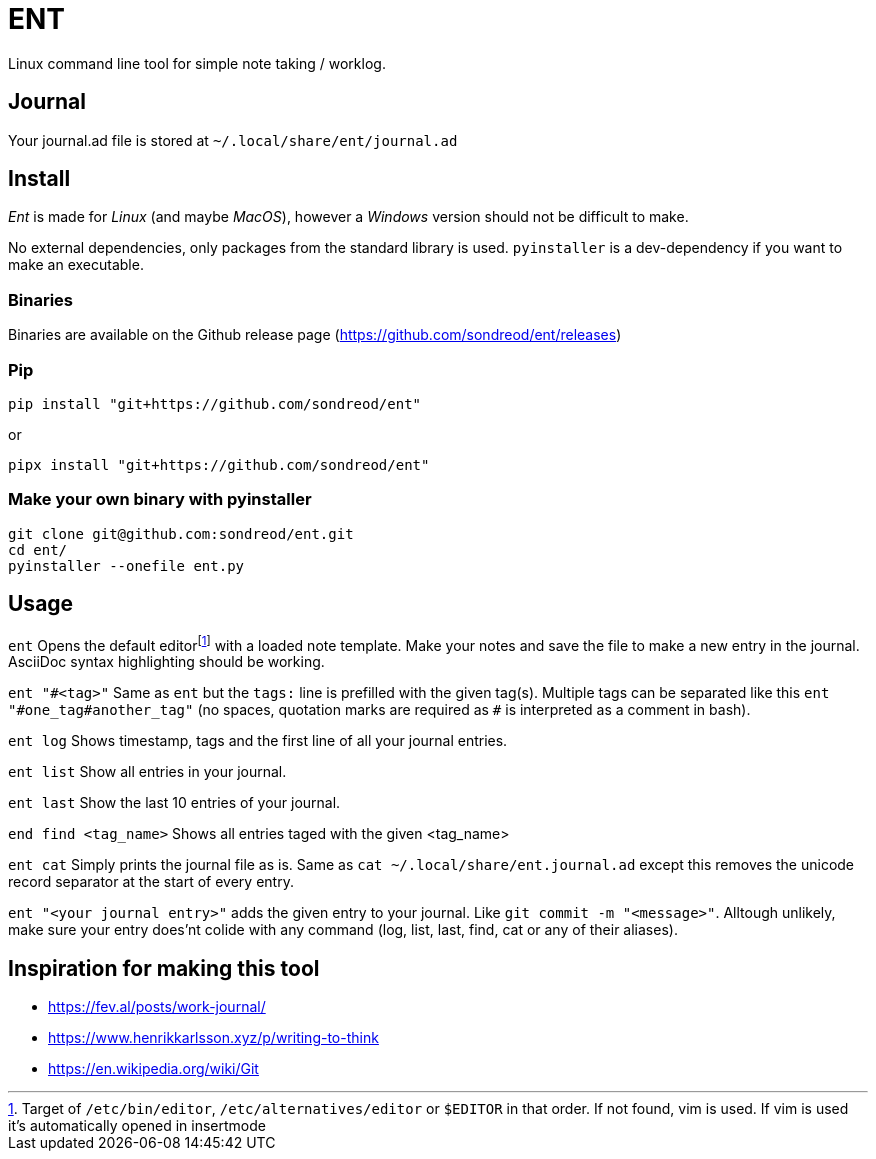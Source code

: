 = ENT

Linux command line tool for simple note taking / worklog.

== Journal
Your journal.ad file is stored at `~/.local/share/ent/journal.ad`

== Install
_Ent_ is made for _Linux_ (and maybe _MacOS_), however a _Windows_ version should not be difficult to make.

No external dependencies, only packages from the standard library is used. `pyinstaller` is a dev-dependency if you want to make an executable.

=== Binaries
Binaries are available on the Github release page (https://github.com/sondreod/ent/releases)

=== Pip
`pip install "git+https://github.com/sondreod/ent"`

or


`pipx install "git+https://github.com/sondreod/ent"`

=== Make your own binary with pyinstaller
[source,python]
----
git clone git@github.com:sondreod/ent.git
cd ent/
pyinstaller --onefile ent.py
----


== Usage

`ent` Opens the default editorfootnote:[Target of `/etc/bin/editor`, `/etc/alternatives/editor` or `$EDITOR` in that order. If not found, vim is used. If vim is used it's automatically opened in insertmode]  with a loaded note template. Make your notes and save the file to make a new entry in the journal. AsciiDoc syntax highlighting should be working.

`ent "\#<tag>"` Same as `ent` but the `tags:` line is prefilled with the given tag(s). Multiple tags can be separated like this `ent "#one_tag#another_tag"` (no spaces, quotation marks are required as `#` is interpreted as a comment in bash).

`ent log` Shows timestamp, tags and the first line of all your journal entries.

`ent list` Show all entries in your journal. 

`ent last` Show the last 10 entries of your journal.

`end find <tag_name>` Shows all entries taged with the given <tag_name>

`ent cat` Simply prints the journal file as is. Same as `cat ~/.local/share/ent.journal.ad` except this removes the unicode record separator at the start of every entry.

`ent "<your journal entry>"` adds the given entry to your journal. Like `git commit -m "<message>"`. Alltough unlikely, make sure your entry does'nt colide with any command (log, list, last, find, cat or any of their aliases).

== Inspiration for making this tool
- https://fev.al/posts/work-journal/
- https://www.henrikkarlsson.xyz/p/writing-to-think
- https://en.wikipedia.org/wiki/Git
